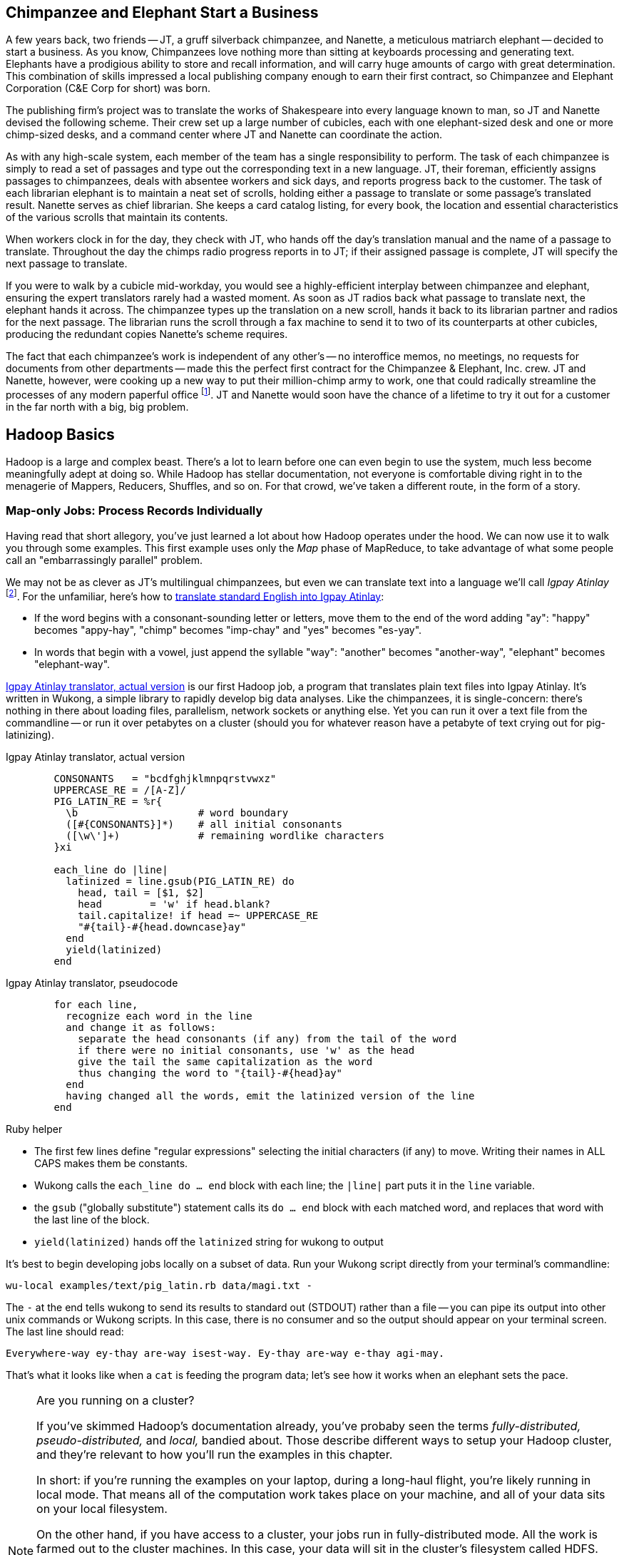 [[hadoop_basics]]

== Chimpanzee and Elephant Start a Business

A few years back, two friends -- JT, a gruff silverback chimpanzee, and Nanette, a meticulous matriarch elephant -- decided to start a business. As you know, Chimpanzees love nothing more than sitting at keyboards processing and generating text. Elephants have a prodigious ability to store and recall information, and will carry huge amounts of cargo with great determination. This combination of skills impressed a local publishing company enough to earn their first contract, so Chimpanzee and Elephant Corporation (C&E Corp for short) was born.

The publishing firm’s project was to translate the works of Shakespeare into every language known to man, so JT and Nanette devised the following scheme. Their crew set up a large number of cubicles, each with one elephant-sized desk and one or more chimp-sized desks, and a command center where JT and Nanette can coordinate the action.

As with any high-scale system, each member of the team has a single responsibility to perform. The task of each chimpanzee is simply to read a set of passages and type out the corresponding text in a new language. JT, their foreman, efficiently assigns passages to chimpanzees, deals with absentee workers and sick days, and reports progress back to the customer. The task of each librarian elephant is to maintain a neat set of scrolls, holding either a passage to translate or some passage's translated result. Nanette serves as chief librarian. She keeps a card catalog listing, for every book, the location and essential characteristics of the various scrolls that maintain its contents.

When workers clock in for the day, they check with JT, who hands off the day's translation manual and the name of a passage to translate. Throughout the day the chimps radio progress reports in to JT; if their assigned passage is complete, JT will specify the next passage to translate.

If you were to walk by a cubicle mid-workday, you would see a highly-efficient interplay between chimpanzee and elephant, ensuring the expert translators rarely had a wasted moment. As soon as JT radios back what passage to translate next, the elephant hands it across. The chimpanzee types up the translation on a new scroll, hands it back to its librarian partner and radios for the next passage. The librarian runs the scroll through a fax machine to send it to two of its counterparts at other cubicles, producing the redundant copies Nanette's scheme requires.

The fact that each chimpanzee's work is independent of any other's -- no interoffice memos, no meetings, no requests for documents from other departments -- made this the perfect first contract for the Chimpanzee & Elephant, Inc. crew. JT and Nanette, however, were cooking up a new way to put their million-chimp army to work, one that could radically streamline the processes of any modern paperful office footnote:[Some chimpanzee philosophers have put forth the fanciful conceit of a "paper-less" office, requiring impossibilities like a sea of electrons that do the work of a chimpanzee, and disks of magnetized iron that would serve as scrolls. These ideas are, of course, pure lunacy!]. JT and Nanette would soon have the chance of a lifetime to try it out for a customer in the far north with a big, big problem.


== Hadoop Basics

Hadoop is a large and complex beast. There's a lot to learn before one can even begin to use the system, much less become meaningfully adept at doing so. While Hadoop has stellar documentation, not everyone is comfortable diving right in to the menagerie of Mappers, Reducers, Shuffles, and so on. For that crowd, we've taken a different route, in the form of a story.

=== Map-only Jobs: Process Records Individually ===

Having read that short allegory, you've just learned a lot about how Hadoop operates under the hood. We can now use it to walk you through some examples. This first example uses only the _Map_ phase of MapReduce, to take advantage of what some people call an "embarrassingly parallel" problem.

We may not be as clever as JT's multilingual chimpanzees, but even we can translate text into a language we'll call _Igpay Atinlay_ footnote:[Sharp-eyed readers will note that this language is really called _Pig Latin._  That term has another name in the Hadoop universe, though, so we've chosen to call it Igpay Atinlay -- Pig Latin for "Pig Latin".]. For the unfamiliar, here's how to http://en.wikipedia.org/wiki/Pig_latin#Rules[translate standard English into Igpay Atinlay]:

* If the word begins with a consonant-sounding letter or letters, move them to the end of the word adding "ay": "happy" becomes "appy-hay", "chimp" becomes "imp-chay" and "yes" becomes "es-yay".
* In words that begin with a vowel, just append the syllable "way": "another" becomes "another-way", "elephant" becomes "elephant-way".

<<pig_latin_translator>> is our first Hadoop job, a program that translates plain text files into Igpay Atinlay. It's written in Wukong, a simple library to rapidly develop big data analyses. Like the chimpanzees, it is single-concern: there's nothing in there about loading files, parallelism, network sockets or anything else. Yet you can run it over a text file from the commandline -- or run it over petabytes on a cluster (should you for whatever reason have a petabyte of text crying out for pig-latinizing).


[[pig_latin_translator]]
.Igpay Atinlay translator, actual version
----
        CONSONANTS   = "bcdfghjklmnpqrstvwxz"
        UPPERCASE_RE = /[A-Z]/
        PIG_LATIN_RE = %r{
          \b                    # word boundary
          ([#{CONSONANTS}]*)    # all initial consonants
          ([\w\']+)             # remaining wordlike characters
        }xi

        each_line do |line|
          latinized = line.gsub(PIG_LATIN_RE) do
            head, tail = [$1, $2]
            head        = 'w' if head.blank?
            tail.capitalize! if head =~ UPPERCASE_RE
            "#{tail}-#{head.downcase}ay"
          end
          yield(latinized)
        end
----

[[pig_latin_translator]]
.Igpay Atinlay translator, pseudocode
----
        for each line,
          recognize each word in the line
          and change it as follows:
            separate the head consonants (if any) from the tail of the word
            if there were no initial consonants, use 'w' as the head
            give the tail the same capitalization as the word
            thus changing the word to "{tail}-#{head}ay"
          end
          having changed all the words, emit the latinized version of the line
        end
----

.Ruby helper
****
* The first few lines define "regular expressions" selecting the initial characters (if any) to move. Writing their names in ALL CAPS makes them be constants.
* Wukong calls the `each_line do ... end` block with each line; the `|line|` part puts it in the `line` variable.
* the `gsub` ("globally substitute") statement calls its `do ... end` block with each matched word, and replaces that word with the last line of the block.
* `yield(latinized)` hands off the `latinized` string for wukong to output
****

It's best to begin developing jobs locally on a subset of data. Run your Wukong script directly from your terminal's commandline:

        wu-local examples/text/pig_latin.rb data/magi.txt -

The `-` at the end tells wukong to send its results to standard out (STDOUT) rather than a file -- you can pipe its output into other unix commands or Wukong scripts. In this case, there is no consumer and so the output should appear on your terminal screen. The last line should read:

        Everywhere-way ey-thay are-way isest-way. Ey-thay are-way e-thay agi-may.

That's what it looks like when a `cat` is feeding the program data; let's see how it works when an elephant sets the pace.

[NOTE]
.Are you running on a cluster?
====

If you've skimmed Hadoop's documentation already, you've probaby seen the terms _fully-distributed,_ _pseudo-distributed,_ and _local,_ bandied about. Those describe different ways to setup your Hadoop cluster, and they're relevant to how you'll run the examples in this chapter.

In short: if you're running the examples on your laptop, during a long-haul flight, you're likely running in local mode. That means all of the computation work takes place on your machine, and all of your data sits on your local filesystem.

On the other hand, if you have access to a cluster, your jobs run in fully-distributed mode. All the work is farmed out to the cluster machines. In this case, your data will sit in the cluster's filesystem called HDFS.

Run the following commands to copy your data to HDFS:

        hadoop fs -mkdir ./data
        hadoop fs -put   wukong_example_data/text ./data/

These commands understand `./data/text` to be a path on the HDFS, not your local disk; the dot `.` is treated as your HDFS home directory (use it as you would `~` in Unix.). The `wu-put` command, which takes a list of local paths and copies them to the HDFS, treats its final argument as an HDFS path by default, and all the preceding paths as being local.

(Note: if you don't have access to a Hadoop cluster, Appendix 1 (REF) lists resources for acquiring one.)
====

==== Run the Job ====

First, let's test on the same tiny little file we used at the commandline.
// Make sure to notice how much _longer_ it takes this elephant to squash a flea than it took to run without Hadoop.

        wukong launch examples/text/pig_latin.rb ./data/text/magi.txt ./output/latinized_magi

// TODO-CODE: something about what the reader can expect to see on screen

While the script outputs a bunch of happy robot-ese to your screen, open up the jobtracker in your browser window (see the sidebar REF). The job should appear on the jobtracker window within a few seconds -- likely in more time than the whole job took to complete.

.The Jobtracker Console
********
When you are running on a distributed Hadoop cluster, the jobtracker offers a built-in console for monitoring and diagnosing jobs. You typically access it by pointing your web browser at 'http://hostname.of.jobtracker:50030' (replace "hostname.of.jobtracker" with, you know, the hostname of your jobtracker and if that jobtracker is running on your local machine, you can use http://hostname.of.jobtracker:50030`). At the top, the cluster summary shows how many jobs are running and how many worker slots exist. Clicking on the hyperlinked value under "nodes" will take you to a screen summarizing all the task trackers in the cluster. Keep an eye out for other such hyperlinked values within the jobtracker console -- they lead to screens describing those elements in details.

Further down the page, you will see sections for running, completed and failed jobs. The last part of each job's name is an index showing the order it was received and appears in the flurry of messages when you launched your job.

Clicking on the job name will take you to a page summarizing that job. We will walk through the page from the bottom up because that is how to best understand the job's progress. The very bottom of the page contains a fun pair of bar charts showing the progress of each Map and Reduce task, from zero to 100-percent complete. A healthy job with many tasks should look like the screenshots below (CODE: Screenshot). During the Map phase, you should see a rolling wave of bars:  completed tasks at 100 percent on the left, pending tasks at zero percent on the right and a wavefront of running tasks that smoothly advance from zero to 100 percent at a fairly uniform pace. During the Reduce phase, you should see the full set of bars advanced at nearly the same rate up the page. Each bar has three sections (we will learn later more about what they mean but it is enough for now to know how they should behave).

You should observe slow progress through the shuffle stage beginning part way through the Map phase of the job and steady progress at a slightly higher pace as soon as the Map phase concludes. Unless you are heavily burdening your Reducers, the graph should walk right through the Sort stage and begin making steady uniform progress through the final Reduce step. (CODE: Check that shuffle progress is displayed as non-0 during Map phase).

The job is not completely finished when the last Reducer hits 100 percent -- there remains a Commit phase with minor bookkeeping chores, and replication of the output data -- but the delay from end of Reduce to successful job completion should be small.

The main thing to watch for in the Reduce phase is rapid progress by most of your Reducers and painfully slow progress by a few of them -- the "skewed reducer" problem. Because of either a simple mistake on your part or a deep challenge resulting from the structure of your data, Hadoop has sent nearly all the records to those few machines. Those simple mistakes are described in Chapter (REF); defense against highly-skewed data is, in a sense, the motivation for most of the methods presented in the middle section of the book.

Do not put too much faith in the "percent complete" numbers for the job as a whole and even for its individual tasks. These really only show the fraction of data processed, which is an imperfect indicator of progress and harder to determine than you might think. Among other pecadillos, some compressed input formats report no progress mid-task; they linger at zero then go straight to 100 percent.

Above  the job progress bar graphs is a hot mess of a table showing all sorts of metrics about your job, such as how much data read and written at each phase. We will run down the important ones a bit later in the book (REF).

Above that section is a smaller table giving the count of pending, running, complete, killed and failed jobs. Most of the values in that table are hyperlinks that begin the annoyingly long trip required to see your logs. Clicking on the completed tasks number takes you to a screen listing all the tasks; clicking on a task ID takes you to a screen listing the machine or machines running it. Clicking on the attempt ID shows a page describing that machine's progress through the task; and all the way on the right side of the table on that page, you will find three sets of links reading "4KB," "8KB," "All."  (TECH: check details). Those links lead, at long last, to the log files for that job on that machine. The "All" link shows you the full contents but if your job is so screwed up that the log file will flood your browser, the "8KB" link shows the truncated tale.

Lastly, near the top of a page is a long URL that ends with "job.xml". Do not go there now; it is a monstrous file listing every single configuration value set by your job but keep it in mind for when you have run out of ideas as to why a job is failing.
******

You can compare its output to the earlier by running

        hadoop fs -cat ./output/latinized_magi/\*

That command, like the Unix ‘cat’ command, dumps the contents of a file to standard out, so you can pipe it into any other command line utility. It produces the full contents of the file, which is what you would like for use within scripts but if your file is hundreds of MB large, as HDFS files typically are, dumping its entire contents to your terminal screen is ill appreciated. We typically, instead, use the Unix ‘head’ command to limit its output (in this case, to the first ten lines).

        hadoop fs -cat ./output/latinized_magi/\* | head -n 10

Since you wouldn't want to read a whole 10GB file just to see whether the right number of closing braces come at the end, there is also a `hadoop fs -tail` command that dumps the terminal one kilobyte of a file.

Here's what the head and tail of your output should contain:

        CODE screenshot of hadoop fs -cat ./output/latinized_magi/\* | head -n 10
        CODE screenshot of hadoop fs -tail ./output/latinized_magi/\*

==== See Progress and Results

Till now, we've run small jobs so you could focus on learning. Hadoop is built for big jobs, though, and it's important to understand how work flows through the system.

So let's run it on a corpus large enough to show off the power of distributed computing. Shakespeare's combined works are too small -- at (CODE find size) even the prolific bard's lifetime of work won't make Hadoop break a sweat. Luckily, we've had a good slice of humanity typing thoughts into wikipedia for several years, and the corpus containing every single wikipedia article is enough to warrant Hadoop's power (and tsoris footnote:[trouble and suffering]).

        wukong launch examples/text/pig_latin.rb ./data/text/wikipedia/wp_articles ./output/latinized_wikipedia

CODE screenshot of output, and fix up filenames

Visit the jobtracker console (see sidebar REF). The first thing you'll notice is how much slower this runs! That gives us a chance to demonstrate how to monitor its progress. (If your cluster is so burly the job finishes in under a minute or so, quit bragging and supply enough duplicate copies of the input to grant you time.) In the center of the Job Tracker’s view of your job you will find a table that lists status of map and reduce tasks. The number of tasks pending (waiting to be run), running, complete, killed (terminated purposefully not by error) and failed (terminated due to failure).

The most important numbers to note are the number of running tasks (there should be some unless your job is finished or the cluster is congested) and the number of failed tasks (for a healthy job on a healthy cluster, there should never be any). Don't worry about killed tasks; for reasons we'll explain later on, it's OK if a few appear late in a job. We will describe what to do when there are failing attempts later in the section on debugging Hadoop jobs (REF), but in this case, there shouldn't be any. Clicking on the number of running Map tasks will take you to a window that lists all running attempts (and similarly for the other categories). On the completed tasks listing, note how long each attempt took; for the Amazon M3.xlarge machines we used, each attempt took about x seconds (CODE: correct time and machine size). There is a lot of information here, so we will pick this back up in chapter (REF), but the most important indicator is that your attempts complete in a uniform and reasonable length of time. There could be good reasons why you might find task 00001 to still be running after five minutes while other attempts have been finishing in ten seconds, but if that's not what you thought would happen you should dig deeper footnote:[A good reason is that task 00001's input file was compressed in a non-splittable format and is 40 times larger than the rest of the files. A bad reason is that task 00001 is trying to read from a failing-but-not-failed datanode, or has a corrupted record that is sending the XML parser into recursive hell. The good reasons you can always predict from the data itself; otherwise assume it's a bad reason].

You should get in the habit of sanity-checking the number of tasks and the input and output sizes at each job phase for the jobs you write. In this case, the job should ultimately require x Map tasks, no Reduce tasks and on our x machine cluster, it completed in x minutes. For this input, there should be one Map task per HDFS block, x GB of input with the typical one-eighth GB block size, means there should be 8x Map tasks. Sanity checking the figure will help you flag cases where you ran on all the data rather than the one little slice you intended or vice versa; to cases where the data is organized inefficiently; or to deeper reasons that will require you to flip ahead to chapter (REF).

Annoyingly, the Job view does not directly display the Mapper input data, only the cumulative quantity of data per source, which is not always an exact match. Still, the figure for HDFS bytes read should closely match the size given by ‘Hadoop fs -du’ (CODE: add paths to command).

You can also estimate how large the output should be, using the "Gift of the Magi" sample we ran earlier (one of the benefits of first running in local mode). That job had an input size of x bytes and an output size of y bytes, for an expansion factor of z, and there is no reason to think the expansion factor on the whole Wikipedia corpus should be much different. In fact, dividing the HDFS bytes written by the HDFS bytes read line shows an expansion factor of q.

We cannot stress enough how important it is to validate that your scripts are doing what you think they are. The whole problem of Big Data is that it is impossible to see your data in its totality. You can spot-check your data, and you should, but without independent validations like these you're vulnerable to a whole class of common defects. This habit -- of validating your prediction of the job’s execution -- is not a crutch offered to the beginner, unsure of what will occur; it is a best practice, observed most diligently by the expert, and one every practitioner should adopt.

.How a job is born, the thumbnail version
*********

Apart from one important detail, the mechanics of how a job is born should never become interesting to a Hadoop user. But since some people's brains won't really believe that the thing actually works unless we dispel some of the mystery, here's a brief synopsis.

When you run `wukong ...` or `pig ...` or otherwise launch a Hadoop job, your local program contacts the jobtracker to transfer information about the job and the Java `.jar` file each worker should execute. If the input comes from an HDFS, the jobtracker (TECH: ?job client?) consults its namenode for details about the input blocks, figures out a job ID and any other remaining configuration settings, and accepts the job. It replies to your job client with the job ID and other information, leading to the happy mess of log messages your program emits. (TECH: check the details on this) Your local program continues to run during the full course of the job so that you can see its progress, but is now irrelevant -- logging out or killing the local program has no impact on the job's success.

As you have gathered, each Hadoop worker runs a tasktracker daemon to coordinate the tasks run by that machine. Like JT's chimpanzees, those tasktrackers periodically report progress to the jobtracker, requesting new work whenever there is an idle slot. The jobtracker never makes outward contact with a task tracker -- this ensures work is only distributed to healthy machines at a rate they can handle. Just as JT strives to ensure that chimpanzees are only assigned passages held by their cubicle mates, the jobtracker schedules strives to assign each map attempt to a machine that holds its input blocks (known as "mapper-local" task). But if too many blocks of a file hotspot on a small number of datanodes, mapper slots with no remaining mapper-local blocks to handle still receive task attempts, and simply pull in their input data over the network.

The one important detail to learn in all this is that _task trackers do not run your job, they only launch it_. Your job executes in a completely independent child process with its own Java settings and library dependencies. In fact, if you are using Hadoop streaming programs like Wukong, your job runs in even yet its own process, spawned by the Java child process. We've seen people increase the tasktracker memory sizes thinking it will improve cluster performance -- the only impact of doing so is to increase the likelihood of out-of-memory errors.
********

In the next chapter, you'll learn about map/reduce jobs -- the full power of Hadoop's processing paradigm.. Let's start by joining JT and Nannette with their next client.
